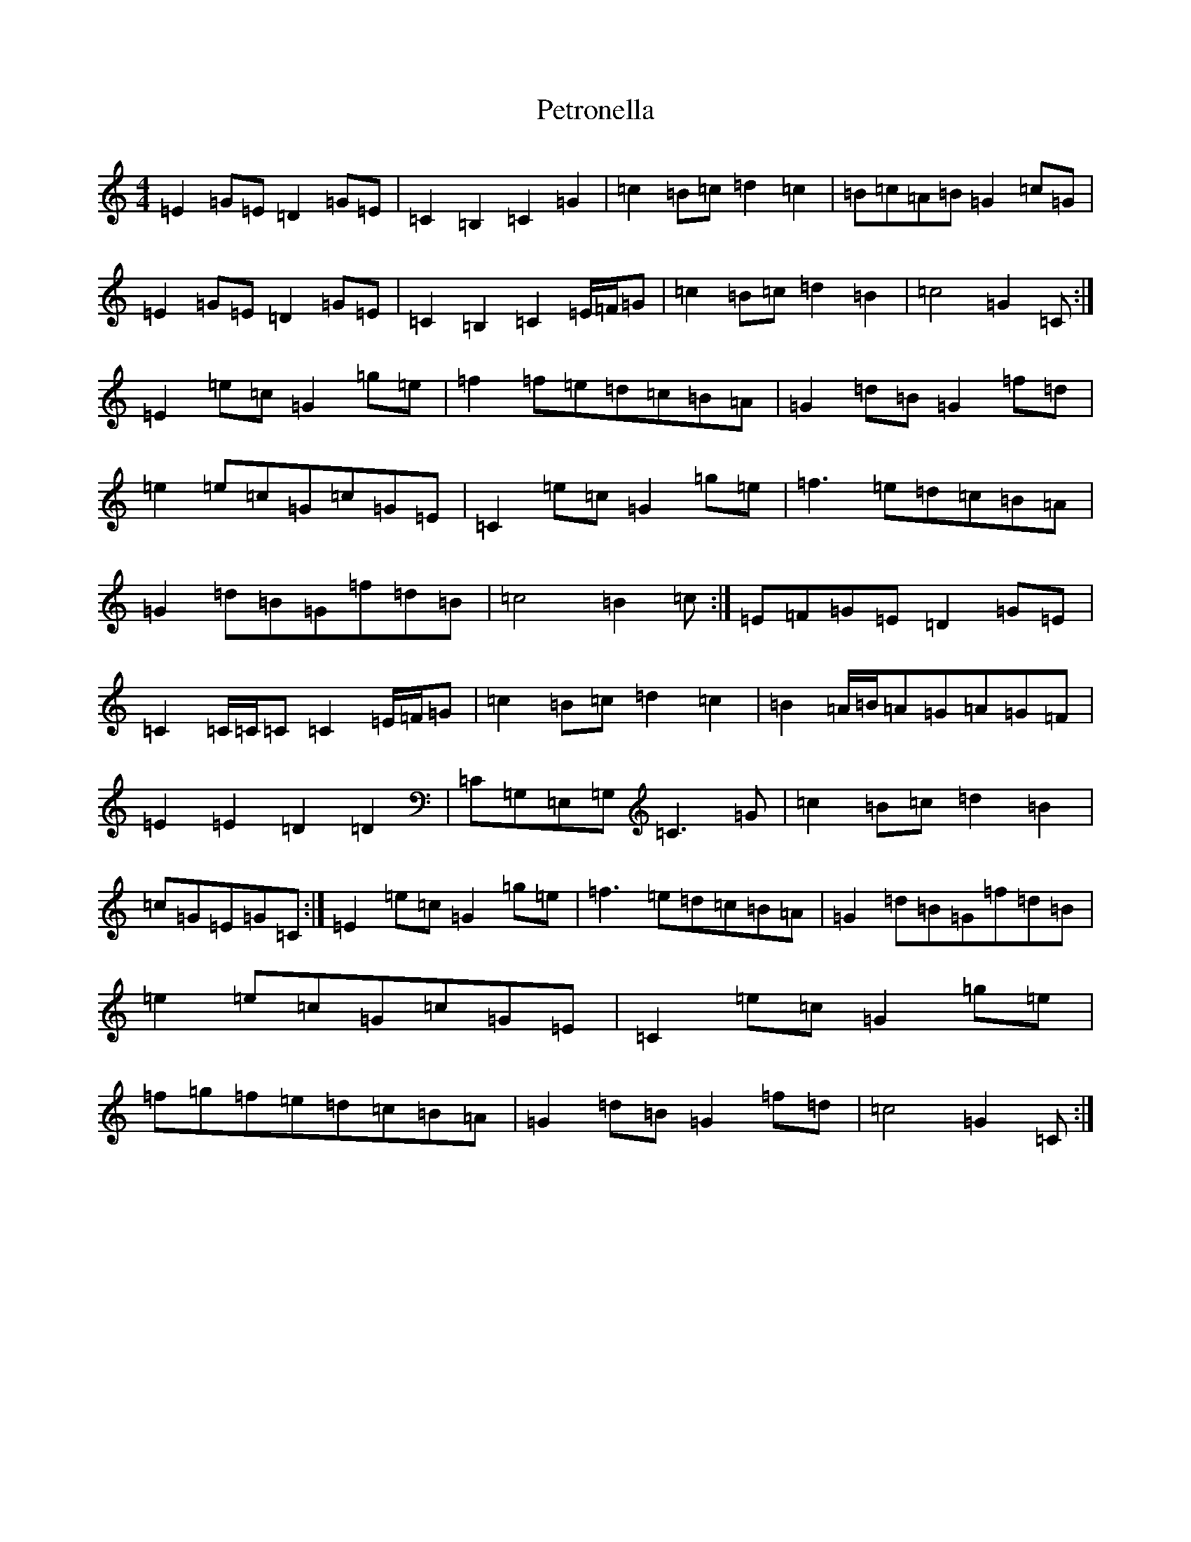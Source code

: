 X: 16972
T: Petronella
S: https://thesession.org/tunes/1083#setting14316
Z: D Major
R: march
M:4/4
L:1/8
K: C Major
=E2=G=E=D2=G=E|=C2=B,2=C2=G2|=c2=B=c=d2=c2|=B=c=A=B=G2=c=G|=E2=G=E=D2=G=E|=C2=B,2=C2=E/2=F/2=G|=c2=B=c=d2=B2|=c4=G2=C:|=E2=e=c=G2=g=e|=f2=f=e=d=c=B=A|=G2=d=B=G2=f=d|=e2=e=c=G=c=G=E|=C2=e=c=G2=g=e|=f3=e=d=c=B=A|=G2=d=B=G=f=d=B|=c4=B2=c:|=E=F=G=E=D2=G=E|=C2=C/2=C/2=C=C2=E/2=F/2=G|=c2=B=c=d2=c2|=B2=A/2=B/2=A=G=A=G=F|=E2=E2=D2=D2|=C=G,=E,=G,=C3=G|=c2=B=c=d2=B2|=c=G=E=G=C:|=E2=e=c=G2=g=e|=f3=e=d=c=B=A|=G2=d=B=G=f=d=B|=e2=e=c=G=c=G=E|=C2=e=c=G2=g=e|=f=g=f=e=d=c=B=A|=G2=d=B=G2=f=d|=c4=G2=C:|